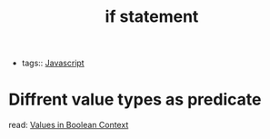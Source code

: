 :PROPERTIES:
:ID:       858d05ce-36e5-4a47-b412-91e922a3d2e6
:END:
#+title: if statement
#+filetags: :Javascript:

- tags:: [[id:98730b92-6677-4ef0-bf88-3c8cf7a33504][Javascript]]

* Diffrent value types as predicate 

  read:  [[id:392475f1-2968-4441-ae72-6c8336e00855][Values in Boolean Context]]

